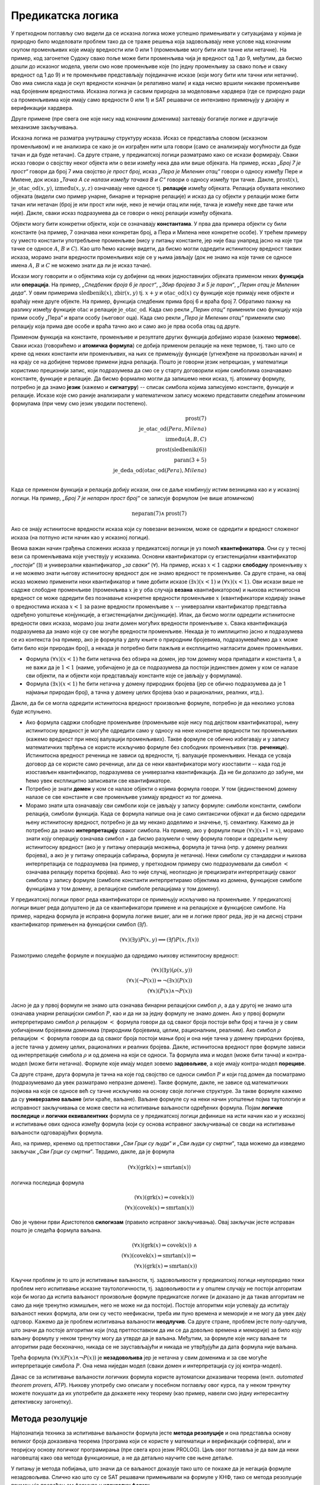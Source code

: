 Предикатска логика
==================

У претходном поглављу смо видели да се исказна логика може успешно
примењивати у ситуацијама у којима је природно било моделовати проблем
тако да се траже решења која задовољавају неке услове над коначним
скупом променљивих које имају вредности или 0 или 1 (променљиве могу
бити или тачне или нетачне). На пример, код загонетке Судоку свако
поље може бити променљива чија је вредност од 1 до 9, међутим, да
бисмо дошли до исказног модела, увели смо нове променљиве које (по
једну променљиву за свако поље и сваку вредност од 1 до 9) и те
променљиве представљају појединачне исказе (који могу бити или тачни
или нетачни). Ово има смисла када је скуп вредности коначан (и
релативно мали) и када нисмо вршили никакве променљиве над бројевним
вредностима. Исказна логика је сасвим природна за моделовање хардвера
(где се природно ради са променљивима које имају само вредности 0
или 1) и SAT решавачи се интензивно примењују у дизајну и верификацији
хардвера.

Друге примене (пре свега оне које нису над коначним доменима)
захтевају богатије логике и другачије механизме закључивања.

Исказна логика не разматра унутрашњу структуру исказа. Исказ се
представља словом (исказном променљивом) и не анализира се како је он
изграђен нити шта говори (само се анализирају могућности да буде тачан
и да буде нетачан). Са друге стране, у предикатској логици разматрамо
како се искази формирају. Сваки исказ говори о својству неког објекта
или о вези између нека два или више објеката. На пример, исказ *„Број
7 је прост“* говори да број 7 има својство *је прост број*, исказ
*„Пера је Миленин отац“* говори о односу између Пере и Милене, док
исказ *„Тачка А се налази између тачака B и C“* говори о односу између
три тачке. Дакле, :math:`\mathrm{prost}(x)`,
:math:`\mathrm{је\_otac\_od}(x, y)`, :math:`\mathrm{između}(x, y, z)`
означавају неке односе тј. **релације** између објеката. Релација
обухвата неколико објеката (видели смо пример унарне, бинарне и
тернарне релације) и исказ да су објекти у релацији може бити тачан
или нетачан (број је или прост или није, неко је нечији отац или није,
тачка је између неке две тачке или није). Дакле, сваки исказ
подразумева да се говори о некој релацији између објеката.


Објекти могу бити конкретни објекти, који се означавају
**константама**. У прва два примера објекти су били константе (на
пример, 7 означава неки конкретан број, а Пера и Милена неке конкретне
особе). У трећем примеру су уместо константи употребљене променљиве
(нису у питању константе, јер није баш унапред јасно на које три тачке
се односе :math:`A`, :math:`B` и :math:`C`). Као што ћемо касније
видети, да бисмо могли одредити истинитосну вредност таквих исказа,
морамо знати вредности променљивих које се у њима јављају (док не
знамо на које тачке се односе имена :math:`A`, :math:`B` и :math:`C`
не можемо знати да ли је исказ тачан).

Искази могу говорити и о објектима који су добијени од неких
једноставнијих објеката применом неких **функција** или
**операција**. На пример, *„Следбеник броја 6 је прост“*, *„Збир
бројева 3 и 5 је паран“*, *„Перин отац је Миленин деда“*. У овим
примерима :math:`\mathrm{sledbenik}(x)`, :math:`\mathrm{zbir}(x, y)`
tj. :math:`x + y` и :math:`\mathrm{otac\_od}(x)` су функције које
примају неке објекте и враћају неке друге објекте. На пример, функција
следбеник прима број 6 и враћа број 7. Обратимо пажњу на разлику
између функције :math:`\mathrm{otac}` и релације
:math:`\mathrm{je\_otac\_od}`. Када смо рекли *„Перин отац“* применили
смо функцију која прими особу „Пера“ и врати особу (његовог оца).
Када смо рекли *„Пера је Миленин отац“* применили смо релацију која
прима две особе и враћа тачно ако и само ако је прва особа отац од
друге.

.. infonote::

   Функције примају објекте и враћају објекте. Релације примају
   објекте, а враћају тачно или нетачно.

Применом функција на константе, променљиве и резултате других функција
добијамо изразе (кажемо **термове**). Сваки исказ (говорићемо и
**атомичка формула**) се добија применом релације на неке термове,
тј. тако што се крене од неких константи или променљивих, на њих се
примењују функције (угнежђене на произвољан начин) и на крају се на
добијене термове примени једна релација. Пошто је говорни језик
непрецизан, у математици користимо прецизнији запис, који подразумева
да смо се у старту договорили којим симболима означавамо константе,
функције и релације. Да бисмо формално могли да запишемо неки исказ,
тј. атомичку формулу, потребно је да знамо **језик** (кажемо и
**сигнатуру**) -- списак симбола којима записујемо константе, функције
и релације. Исказе које смо раније анализирали у математичком запису
можемо представити следећим атомичким формулама (при чему смо језик
уводили постепено).


.. math::

   \mathrm{prost}(7)\\
   \mathrm{je\_otac\_od}(Pera, Milena)\\
   \mathrm{između}(A, B, C)\\
   \mathrm{prost}(\mathrm{sledbenik(6)})\\
   \mathrm{paran}(3 + 5)\\
   \mathrm{je\_deda\_od}(\mathrm{otac\_od}(Pera), Milena)\\
 
Када се применом функција и релација добију искази, они се даље
комбинују истим везницима као и у исказној логици. На пример, *„Број 7
је непаран прост број“* се записује формулом (не више атомичком)

.. math::

   \mathrm{neparan}(7)\wedge\mathrm{prost}(7)

Ако се знају истинитосне вредности исказа који су повезани везником,
може се одредити и вредност сложеног исказа (на потпуно исти начин као
у исказној логици).

Веома важан начин грађења сложених исказа у предикатској логици је уз
помоћ **квантификатора**. Они су у тесној вези са променљивама које
учествују у исказима. Основни квантификатори су егзистенцијални
квантификатор *„постоји“* (:math:`\exists`) и универзални
квантификатор *„за сваки“* (:math:`\forall`). На пример, исказ
:math:`x < 1` садржи **слободну** променљиву :math:`x` и не можемо
знати његову истинитосну вредност док не знамо вредност те променљиве.
Са друге стране, на овај исказ можемо применити неки квантификатор и
тиме добити исказе :math:`(\exists x)(x < 1)` и :math:`(\forall x)(x <
1)`.  Ови искази више не садрже слободне променљиве (променљива
:math:`x` је у оба случаја **везана** квантификатором) и њихова
истинитосна вредност се може одредити без познавање конкретне
вредности променљиве :math:`x` (квантификатори кодирају знање о
вредностима исказа :math:`x < 1` за разне вредности променљиве
:math:`x` -- универзални квантификатор представља одређено уопштење
конјункције, а егзистенцијални дисјункције). Ипак, да бисмо могли
одредити истинитосне вредности ових исказа, морамо још знати домен
могућих вредности променљиве :math:`x`. Свака квантификација
подразумева да знамо које су све могуће вредности променљиве. Некада
је то имплицитно јасно и подразумева се из контекста (на пример, ако
је формула у делу књиге о природним бројевима, подразумеваћемо да
:math:`x` може бити било који природан број), а некада је потребно
бити пажљив и експлицитно нагласити домен променљивих.

- Формула :math:`(\forall x)(x < 1)` ће бити нетачна без обзира на
  домен, јер том домену мора припадати и константа 1, а не важи да је
  :math:`1 < 1` (наиме, уобичајено је да се подразумева да постоји
  јединствен домен у ком се налазе сви објекти, па и објекти који
  представљају константе које се јављају у формулама).

- Формула :math:`(\exists x)(x < 1)` ће бити нетачна у домену
  природних бројева (јер се обично подразумева да је 1 најмањи
  природан број), а тачна у домену целих бројева (као и рационалних,
  реалних, итд.).

Дакле, да би се могла одредити истинитосна вредност произвољне
формуле, потребно је да неколико услова буде испуњено.

- Ако формула садржи слободне променљиве (променљиве које нису под
  дејством квантификатора), њену истинитосну вредност је могуће
  одредити само у односу на неке конкретне вредности тих променљивих
  (кажемо вредност при некој валуацији променљивих). Такве формуле се
  обично избегавају и у запису математичких тврђења се користе
  искључиво формуле без слободних променљивих (тзв. **реченице**).
  Истинитосна вредност реченица не зависи од вредности, тј. валуације
  променљивих. Некада се усваја договор да се користе само реченице,
  али да се неки квантификатори могу изоставити -- када год је
  изостављен квантификатор, подразумева се универзална квантификација.
  Да не би долазило до забуне, ми ћемо увек експлицитно записивати све
  квантификаторе.

- Потребно је знати **домен** у ком се налазе објекти о којима формула
  говори. У том (јединственом) домену налазе се све константе и све
  променљиве узимају вредност из тог домена.

- Морамо знати шта означавају сви симболи који се јављају у запису
  формуле: симболи константи, симболи релација, симболи функција. Када
  се формула напише она је само синтаксички објекат и да бисмо
  одредили њену истинитосну вредност, потребно је да му некако
  доделимо и значење, тј. семантику. Кажемо да је потребно да знамо
  **интерпретацију** сваког симбола. На пример, ако у формули пише
  :math:`(\forall x)(x \star 1 = x)`, морамо знати коју операцију
  означава симбол :math:`\star` да бисмо разумели о чему формула
  говори и одредили њену истинитосну вредност (ако је у питању
  операција множења, формула је тачна (нпр. у домену реалних бројева),
  а ако је у питању операција сабирања, формула је нетачна). Неки
  симболи су стандардни и њихова интерпретација се подразумева (на
  пример, у претходном примеру смо подразумевали да симбол :math:`<`
  означава релацију поретка бројева). Ако то није случај, неопходно је
  прецизирати интерпретацију сваког симбола у запису формуле (симболе
  константи интерпретирамо објектима из домена, функцијске симболе
  функцијама у том домену, а релацијске симболе релацијама у том
  домену).

У предикатској логици првог реда квантификатори се примењују искључиво
на променљиве. У предикатској логици вишег реда допуштено је да се
квантификатори примене и на релацијске и функцијске симболе. На
пример, наредна формула је исправна формула логике вишег, али не и
логике првог реда, јер је на десној страни квантификатор примењен
на функцијски симбол (:math:`\exists f`).

.. math::

   (\forall x)(\exists y)P(x, y) \Longrightarrow (\exists f)P(x, f(x))
  
.. infonote::

   Синтакса и семантика предикатске логике се могу и мало прецизније
   дефинисати.

   Дефинишимо прво **синтаксу**. Крећемо од **језика** :math:`L`, који
   се састоји од скупа функцијских и скупа релацијских симбола. Сваки
   симбол има своју арност. Функцијски симболи арности 0 се називају
   константе, а релацијски симболи арности 0 логичке константе (њих
   увек обележавамо са :math:`\top` и :math:`\bot`).

   **Термови** се рекурзивно дефинишу следећом контекстно слободном
   граматиком:

   .. math::

      \begin{eqnarray*}
      term &\rightarrow& x, \quad x\ \textrm{je promenljiva}\\
      term &\rightarrow& f(term_1, \ldots, term_n), \quad f\ \textrm{je funkcijski simbol arnosti}\ n
      \end{eqnarray*}

   **Формуле** се дефинишу на следећи начин:

   .. math::

      \begin{eqnarray*}
      \mathit{formula} &\rightarrow& \top\\
      \mathit{formula} &\rightarrow& \bot\\
      \mathit{formula} &\rightarrow& P(term_1, \ldots, term_n), \quad P\ \textrm{je relacijski simbol arnosti}\ n\\
      \mathit{formula} &\rightarrow& \neg \mathit{formula}\\
      \mathit{formula} &\rightarrow& \mathit{formula} \wedge \mathit{formula}\\
      \mathit{formula} &\rightarrow& \mathit{formula} \vee \mathit{formula}\\
      \mathit{formula} &\rightarrow& \mathit{formula} \Rightarrow \mathit{formula}\\
      \mathit{formula} &\rightarrow& \mathit{formula} \Leftrightarrow \mathit{formula}\\
      \mathit{formula} &\rightarrow& (\forall x)(\mathit{formula})\\
      \mathit{formula} &\rightarrow& (\exists x)(\mathit{formula})\\
      \mathit{formula} &\rightarrow& (\mathit{formula})\\
      \end{eqnarray*}

   Дефинишимо сада **семантику**. **Структура** језика :math:`L`
   (скр. :math:`L`-структура) је уређени пар :math:`(D, I)` где је
   :math:`D` непразан скуп (домен), а :math:`I` функција
   интерпретације која сваком :math:`n`-арном функцијском симболу
   :math:`f` језика :math:`L` додељује функцију :math:`f^d : D^n
   \rightarrow D`, а сваком :math:`n`-арном релацијском симболу
   :math:`f` језика :math:`L` додељује релацију :math:`P^d \subseteq
   D^n`. **Валуација** :math:`v` пресликава променљиве у елементе
   домена :math:`D`.

   Тада се може дефинисати функција :math:`T_{D, I, v}(t)` која
   израчунава **вредност термова**, тј. сваки терм пресликава у
   елементе домена :math:`D`. Дефиниција је рекурзивна у односу на
   структуру терма.

   - :math:`T_{D, I, v}(x) = v(x)`
   - :math:`T_{D, I, v}(f(t_1, \ldots, t_n)) = f^d(T_{D, I, v}(t_1), \ldots, T_{D, I, v}(t_1))`

   Затим се може дефинисати функција :math:`I_{D, I, v}(F)` којом се
   одређује истинитосна **вредност формуле**. Њена рекурзивна
   дефиниција наслеђује велики број случајева из исказне логике, тако
   да ћемо приказати само оне који су специфични за предикатску
   логику.

   - :math:`I_{D, I, v}(P(t_1, \ldots, t_n)) = 1` ако и само ако важи
     :math:`P^d(T_{D, I, v}(t_1), \ldots, T_{D, I, v}(t_1))`
   - :math:`I_{D, I, v}((\forall x)F) = 1` ако и само ако за сваку
     валуацију :math:`v'` која се поклапа са :math:`v` на свим
     променљивим, осим на :math:`x` важи :math:`I_{D, I, v'}(F) = 1`
     (другим речима, за било који избор вредности :math:`x` формула
     :math:`F` је тачна за ту вредност :math:`x`).
   - :math:`I_{D, I, v}((\exists x)F) = 1` ако и само ако постоји
     валуација :math:`v'` која се поклапа са :math:`v` на свим
     променљивим осим на :math:`x` и важи :math:`I_{D, I, v'}(F) = 1`
     (другим речима, постоји вредност :math:`x` таква да је формула
     :math:`F` тачна за ту вредност :math:`x`).
           
   Доказује се да за реченице (формуле без слободних променљивих)
   функција :math:`I_{D, I, v}` враћа исту вредност за све валуације
   :math:`v`, тј. да истинитосна вредност реченица не зависи од
   валуације. Зато се за реченице разматра функција :math:`I_{D, I}`.
   Кажемо да је :math:`L`-структура **модел** реченице :math:`F` ако и
   само ако важи :math:`I_{D, I}(F) = 1`. Ово обележавамо и са
   :math:`(D, I) \vDash F`. У супротном, :math:`L`-структура је
   **контра-модел** реченице :math:`F`.
  
Размотримо следеће формуле и покушајмо да одредимо њихову истинитосну
вредност:

.. math::

   (\forall x)(\exists y)(\rho(x, y))\\
   (\forall x)(\neg P(x)) \Leftrightarrow \neg(\exists x)(P(x))\\
   (\forall x)(P(x) \wedge \neg P(x))

   
Јасно је да у првој формули не знамо шта означава бинарни релацијски
симбол :math:`\rho`, а да у другој не знамо шта означава унарни
релацијски симбол :math:`P`, као и да ни за једну формулу не знамо
домен. Ако у првој формули интерпретирамо симбол :math:`\rho`
релацијом :math:`<` формула говори да од сваког броја постоји већи
број и тачна је у свим уобичајеним бројевним доменима (природним
бројевима, целим, рационалним, реалним). Ако симбол :math:`\rho`
релацијом :math:`<` формула говори да од сваког броја постоји мањи
број и она није тачна у домену природних бројева, а јесте тачна у
домену целих, рационалних и реалних бројева. Дакле, истинитосна
вредност прве формуле зависи од интерпретације симбола :math:`\rho` и
од домена на који се односи. Та формула има и модел (може бити тачна)
и контра-модел (може бити нетачна). Формуле које имају модел зовемо
**задовољиве**, а које имају контра-модел **порециве**.

Са друге стране, друга формула је тачна на које год својство се односи
симбол :math:`P` и који год домен да посматрамо (подразумевамо да увек
разматрамо непразне домене). Такве формуле, дакле, не зависе од
математичких појмова на које се односе већ су тачне искључиво на
основу своје логичке структуре. За такве формуле кажемо да су
**универзално ваљане** (или краће, ваљане). Ваљане формуле су на неки
начин уопштење појма таутологије и исправност закључивања се може
свести на испитивање ваљаности одређених формула. Појам **логичке
последице** и **логички еквивалентних** формула се у предикатској
логици дефинише на исти начин као и у исказној и испитивање ових
односа између формула (који су основа исправног закључивања) се своди
на испитивање ваљаности одговарајућих формула.

Ако, на пример, кренемо од претпоставки *„Сви Грци су људи“* и *„Сви
људи су смртни“*, тада можемо да изведемо закључак *„Сви Грци су
смртни“*. Тврдимо, дакле, да је формула

.. math::

   (\forall x)(\mathrm{grk}(x) \Rightarrow \mathrm{smrtan}(x))

логичка последица формула

.. math::

   (\forall x)(\mathrm{grk}(x) \Rightarrow \mathrm{covek}(x))\\
   (\forall x)(\mathrm{covek}(x) \Rightarrow \mathrm{smrtan}(x))

Ово је чувени први Аристотелов **силогизам** (правило исправног
закључивања). Овај закључак јесте исправан пошто је следећа формула
ваљана.


.. math::

   (\forall x)(\mathrm{grk}(x) \Rightarrow \mathrm{covek}(x))\ \wedge \\
   (\forall x)(\mathrm{covek}(x) \Rightarrow \mathrm{smrtan}(x)) \Rightarrow\\
   (\forall x)(\mathrm{grk}(x) \Rightarrow \mathrm{smrtan}(x))

Кључни проблем је то што је испитивање ваљаности, тј. задовољивости у
предикатској логици неупоредиво тежи проблем него испитивање исказне
таутологичности, тј. задовољивости и у општем случају не постоји
алгоритам који би могао да испита ваљаност произвољне формуле
предикатске логике (и доказано је да такав алгоритам не само да није
тренутно измишљен, него не може ни да постоји). Постоје алгоритми који
успевају да испитају ваљаност неких формула, али они су често
неефикасни, треба им пуно времена и меморије и не могу да увек дају
одговор. Кажемо да је проблем испитивања ваљаности **неодлучив**.  Са
друге стране, проблем јесте полу-одлучив, што значи да постоје
алгоритми који (под претпоставком да им се да довољно времена и
меморије) за било коју ваљану формулу у неком тренутку могу да утврде
да је ваљана. Међутим, за формуле које нису ваљане ти алгоритми раде
бесконачно, никада се не заустављајући и никада не утврђујући да дата
формула није ваљана.

Трећа формула :math:`(\forall x)(P(x) \wedge \neg P(x))` је
**незадовољива** јер је нетачна у свим доменима и за све могуће
интерпретације симбола :math:`P`. Она нема ниједан модел (сваки домен
и интерпретација су јој контра-модел).

Данас се за испитивање ваљаности логичких формула користе аутоматски
доказивачи теорема (енгл. *automated theorem provers, ATP*). Њихову
употребу смо описали у посебном поглављу овог курса, па у неком
тренутку можете покушати да их употребите да докажете неку теорему
(као пример, навели смо једну интересантну детективску загонетку).

Метода резолуције
-----------------

Најпознатија техника за испитивање ваљаности формула јесте **метода
резолуције** и она представља основу великог броја доказивача теорема
(програма који се користе у математици и верификацији софтвера), али и
теоријску основу логичког програмирања (пре свега кроз језик
PROLOG). Циљ овог поглавља је да вам да неки наговештај како ова
метода функционише, а не да детаљно научите све њене детаље.

У питању је метода побијања, што значи да се ваљаност доказује тако
што се покаже да је негација формуле незадовољива. Слично као што су
се SAT решавачи примењивали на формуле у КНФ, тако се метода
резолуције примењује превођењем формуле у **клаузалну форму**.

- Први корак превођења у ту форму је да се формула доведе у
  тзв. нормалну форму **prenex**, тј. облик :math:`Q_1\ x_1.\ \ldots\
  Q_n\ x_n.\ F`, где су :math:`Q_i` квантификатори, а формула
  :math:`F` не садржи квантификаторе.

- Други корак је да се тело формуле (део испред извучених
  квантификатора) преведе у **КНФ**.

- На крају се примењује ослобађање егзистенцијалних квантифитора
  (корак познат као **Сколемизација**).

Крећемо од негације наше формуле и преводимо је у клаузалну
форму. Наша формула има облик :math:`\phi_1 \wedge \phi_2 \Rightarrow
\theta` (две премисе имплицирају закључак), па је њена негација
логички еквивалентна формули :math:`\phi_1 \wedge \phi_2 \wedge \neg
\theta`.  Превођење у клаузалну форму вршимо, између осталог, применом
логичких еквиваленција које смо навели у опису превођења формуле у
КНФ. Додатно примењујемо и следећа правила која се односе на
квантифкаторе:

.. math::

   \neg (\forall x)(P(x)) \equiv (\exists x)(\neg P(x))\\
   \neg (\exists x)(P(x)) \equiv (\forall x)(\neg P(x))\\

Циљ нам је да све квантификаторе извучемо напоље и да добијемо
нормалну форму prenex. За превођење користимо следеће логичке
еквиваленције:

.. math::

  \begin{eqnarray*}
    (\forall x)(A) \wedge B &\equiv& (\forall x)(A \wedge B)\\
    (\forall x)(A) \vee B &\equiv& (\forall x)(A \vee B)\\
    B \wedge (\forall x)(A) &\equiv& (\forall x)(B \wedge A)\\
    B \vee (\forall x)(A) &\equiv& (\forall x)(B \vee A)\\
    (\exists x)(A) \wedge B &\equiv& (\exists x)(A \wedge B)\\
    (\exists x)(A) \vee B &\equiv& (\exists x)(A \vee B)\\
    B \wedge (\exists x)(A) &\equiv& (\exists x)(B \wedge A)\\
    B \vee (\exists x)(A) &\equiv& (\exists x)(B \vee A)
  \end{eqnarray*}

при чему, ако се променљива :math:`x` јавља слободна у :math:`B`,
потребно је да је преименујемо у формули :math:`(\forall x)(A)`, тј.
:math:`(\exists x)(A)`. Да бисмо уштедели на броју квантификатора,
можемо да користимо и следеће формуле.

.. math::

  \begin{eqnarray*}
   (\forall x)(A) \wedge (\forall x)(B) &\equiv& (\forall x)(A \wedge B)\\
   (\exists x)(A) \vee (\exists x)(B) &\equiv& (\exists x)(A \vee B)\\
  \end{eqnarray*}

Међутим, обратите пажњу на то да наредне две формуле нису исправне
(квантификатор „за сваки“ се слаже са конјункцијом, али не и са
дисјункцијом, док се квантификатор „постоји“ слаже само са
дисјункцијом, а не и са конјункцијом.

.. math::

  \begin{eqnarray*}
   (\forall x)(A) \vee (\forall x)(B) &\equiv& (\forall x)(A \vee B)\\
   (\exists x)(A) \wedge (\exists x)(B) &\equiv& (\exists x)(A \wedge B)\\
  \end{eqnarray*}

Вратимо се на формулу из нашег примера. Њена негација је еквивалентна
формули

.. math::

   (\forall x)(\mathrm{grk}(x) \Rightarrow \mathrm{covek}(x))\ \wedge \\
   (\forall x)(\mathrm{covek}(x) \Rightarrow \mathrm{smrtan}(x)) \wedge\\
   \neg (\forall x)(\mathrm{grk}(x) \Rightarrow \mathrm{smrtan}(x))

Ослобађамо се унутрашњих импликација и увлачимо негацију.


.. math::

   (\forall x)(\neg \mathrm{grk}(x) \vee \mathrm{covek}(x))\ \wedge \\
   (\forall x)(\neg \mathrm{covek}(x) \vee \mathrm{smrtan}(x))\ \wedge\\
   (\exists x)(\mathrm{grk}(x) \wedge \neg \mathrm{smrtan}(x))

Извлачимо сада прво егзистенцијални квантификатор на почетак формуле
на основу правила :math:`B \wedge (\exists x)(A) \equiv (\exists x)(B
\wedge A)`. Пошто се :math:`x` не јавља слободно у делу :math:`B`,
нема потребе за преименовањем, па добијамо:

.. math::

   (\exists x)\left((\forall x)(\neg \mathrm{grk}(x) \vee \mathrm{covek}(x))\ \wedge
   (\forall x)(\neg \mathrm{covek}(x) \vee \mathrm{smrtan}(x))\ \wedge
   (\mathrm{grk}(x) \wedge \neg \mathrm{smrtan}(x))\right)

Извлачимо сада универзални квантификатор истовремено испред две
премисе на основу правила :math:`(\forall x)(A) \wedge (\forall x)(B)
\equiv (\forall x)(A \wedge B)` и добијамо:

.. math::

   (\exists x)\left((\forall x)\left((\neg \mathrm{grk}(x) \vee \mathrm{covek}(x))\ \wedge (\neg \mathrm{covek}(x) \vee \mathrm{smrtan}(x))\right)\ \wedge
   (\mathrm{grk}(x) \wedge \neg \mathrm{smrtan}(x))\right)

На крају извлачимо универзални квантификатор на почетак тела
егзистенцијално квантификованог дела формуле на основу правила
:math:`(\forall x)(A) \wedge B \equiv (\forall x)(A \wedge B)`, али
пошто се сада променљива :math:`x` јавља као слободна у делу :math:`B`,
тј. у делу :math:`\mathrm{grk}(x) \wedge \neg \mathrm{smrtan}(x)`,
вршимо преименовање квантификоване променљиве и добијамо.


.. math::

   (\exists x)(\forall x')((\neg \mathrm{grk}(x') \vee \mathrm{covek}(x'))\ \wedge (\neg \mathrm{covek}(x') \vee \mathrm{smrtan}(x'))\ \wedge
   \mathrm{grk}(x) \wedge \neg \mathrm{smrtan}(x))

Добијена формула је логички еквивалентна полазној, и у нормалној форми
prenex, при чему је тело формуле (део испред квантификатора) у КНФ.

Наредни корак при превођењу у клаузалну форму је ослобађање од
егзистенцијалних квантификатора. То се ради процедуром која се назива
**Сколемизација** (у част логичара Сколема). На тај начин се не добија
формула која је еквивалентна полазној, али се добија формула која је
еквизадовољива, што је нама довољно (јер ми ваљаност доказујемо тиме
што доказујемо да негација полазне формуле није
задовољива). Сколемизација се врши тако што се уместо егзистенцијално
квантификованих променљивих уводе нове константне.

- Формула :math:`(\exists x)(P(x))` је еквизадовољива формули
  :math:`P(c)`, где је :math:`c` нови симбол константе (не сме да се
  јавља нигде другде у формули).

- Ако је егзистенцијални квантификатор испред једног или више
  универзалних, онда се уместо константе мора увести функција. На
  пример, формула :math:`(\forall x)(\exists x)(P(x, y))` је
  еквизадовољива формули :math:`(\forall x)P(x, f(x))`, где је
  :math:`f` нови симбол функције (не сме да се јавља негде другде у
  формули)

Сколемизацијом наше формуле добијамо формулу

.. math::

   (\forall x')((\neg \mathrm{grk}(x') \vee \mathrm{covek}(x'))\ \wedge (\neg \mathrm{covek}(x') \vee \mathrm{smrtan}(x'))\ \wedge
   \mathrm{grk}(c) \wedge \neg \mathrm{smrtan}(c))

Можемо се сада вратити корак назад увлачећи квантификаторе до сваке
клаузуле и формулу представити као конјункцију следеће 4 (универзално
квантификоване) клаузуле (преименоваћемо и променљиве, ради
једноставности):

.. math::

   (\forall x)(\neg \mathrm{grk}(x) \vee \mathrm{covek}(x))\\
   (\forall x)(\neg \mathrm{covek}(x) \vee \mathrm{smrtan}(x))\\
   \mathrm{grk}(c)\\
   \neg \mathrm{smrtan}(c)

Потребно је да докажемо да је овај скуп клаузула незадовољив. То се
ради методом резолуције. Пошто смо се ослободили универзалних
квантификатора, све преостале променљиве су универзално
квантификоване, па се обично приликом примене метода резолуције
квантификатори не пишу.


.. math::

   \neg \mathrm{grk}(x) \vee \mathrm{covek}(x)\\
   \neg \mathrm{covek}(x) \vee \mathrm{smrtan}(x)\\
   \mathrm{grk}(c)\\
   \neg \mathrm{smrtan}(c)

Овај скуп клаузула је незадовољив. То можемо видети на следећи начин.
Пошто прва клаузула важи за свако :math:`x` она важи и за :math:`x=c`,
тј.  важи и :math:`\neg \mathrm{grk}(c) \vee \mathrm{covek}(c)`. Пошто
на основу треће клаузуле знамо да важи :math:`\mathrm{grk}(c)`, мора
да важи :math:`\mathrm{covek}(c)`. Пошто и друга клаузула важи за
свако :math:`x`, она важи и за :math:`x=c`, тј.  важи и :math:`\neg
\mathrm{covek}(c) \vee \mathrm{smrtan}(c)`. Пошто важи
:math:`\mathrm{covek}(c)` мора да важи :math:`\mathrm{smrtan}(c)`,
међутим, то је у супротности са нашом четвртом клаузулом.

Формално, правило резолуције се примењује тако што се пронађу две
клаузуле које садрже неки супротан литерал и затим се у скуп клаузуле
дода њихова резолвента, која се добија обједињавањем свих осталих
литерала осим тог супротног. Правило резолуције за исказну логику се
примењује на клаузуле облика

.. math::

   p \vee q_1 \vee \ldots \vee q_m\\
   \neg p \vee r_1 \vee \ldots \vee r_n

и добија се резолвента

.. math::

   q_1 \vee \ldots \vee q_m \vee r_1 \vee \ldots \vee r_n.

Када год су полазне две клаузуле тачне, тачна је и њихова резолвента
(она је њихова логичка последица). Доказ овога је једноставан и
остављамо ти га за вежбу. Централна теорема метода резолуције за
исказну логику је следећа:

.. infonote::

   Скуп исказних клаузула је незадовољив ако и само ако се
   резолвирањем може извести празна клауза (клауза која не садржи
   ниједан литерал).

Иако би се SAT решавач могао засновати на методу резолуције за исказну
логику, SAT решавачи користе друге алгоритме (у којима се ипак
резолуција јавља као један од корака).
   
Правило резолуције за предикатску логику је компликованије, јер
литерали нису више само исказна слова, већ атомичке формуле које
садрже променљиве. Литерали преко којих се врши резолуција се не
разликују само по томе што је један негиран, а други није. Допуштено
је да се они могу изједначити процесом **унификације**, што значи да
је допуштено да се променљиве замене произвољним изразима да би се
добила иста атомичка формула. На пример, могуће је извршити резолуцију
клаузула :math:`\neg \mathrm{grk}(x) \vee \mathrm{covek}(x)` и
:math:`grk(c)`. Заиста, :math:`\mathrm{grk}(x)` и :math:`grk(c)` нису
једнаки, али се могу унификовати тиме што се :math:`x` замени са
:math:`c`. Након те замене се добија прва клаузула :math:`\neg
\mathrm{grk}(c) \vee \mathrm{covek}(c)` и сада се може извршити
резолуција те инстанциране клаузуле и клаузуле :math:`grk(c)` и добити
резолвента :math:`\mathrm{covek}(c)`.

Наведимо још неколико примера унификације.

- Литерали :math:`\rho(x, f(x))` и :math:`\rho(g(y), z)` се могу
  унификовати (пошто литерали долазе из различитих клаузула које су
  засебно универзално квантификоване, увек можемо претпоставити да су
  им променљиве различито назване). Можемо да заменимо :math:`x` са
  :math:`g(y)`, а :math:`z` са :math:`f(g(y))`, чиме у оба случаја
  добијамо :math:`\rho(g(y), f(g(y)))`.

- Са друге стране, литерали :math:`\rho(x)` и :math:`\sigma(y)` се не
  могу унификовати (јер им се разликују релацијски симболи и никаква
  замена променљивих не може довести до њиховог изједначавања).

- Не могу се унификовати ни литерали :math:`\rho(f(x))` и
  :math:`\rho(g(x))`, јер им се разликују функцијски симболи на првој
  позицији (никаквом заменом променљивих :math:`f` не може постати
  исто што и :math:`g`).

- Не могу се унификовати ни литерали :math:`x` и :math:`f(x)`, јер шта
  год да се одабере за :math:`x`, други литерал ће се разликовати од
  првог јер ће имати једну додатну примену функције :math:`f`

- Литерали :math:`x` и :math:`y` (две променљиве) се увек могу
  унификовати.

- Литерали :math:`f(x, x)` и :math:`f(a, b)`, се не могу унификовати.
  Наиме, променљива :math:`x` би истовремено требало да буде замењена
  и константом :math:`a` и константном :math:`b`, што је немогуће.

Постоји алгоритам који за свака два литерала проверава да ли се могу
унификовати и ако могу, проналази најопштији унификатор (замену
променљивих).

Резолуција у предикатској логици, дакле, покушава да пронађе два
супротна литерала који се могу унификовати и ако успе, примењује
унификатор (замену променљивих) на обе клаузуле и након тога као
резолвенту у скуп клаузула убацује клаузулу која садржи све остале
литерале, осим та два супротна (али инстанциране на основу пронађеног
унификатора). Наведимо још један пример примене правила резолуције у
предикатској логици. Резолвирајмо следећи пар клаузула:

.. math::

   \mathrm{zivotinja}(g(x)) \vee \mathrm{voli}(f(x), x)\\
   \neg \mathrm{voli}(y, a) \vee \mathrm{pazi}(y, a)

Могуће је унификовати формуле :math:`\mathrm{voli}(f(x), x)` и
:math:`\neg \mathrm{voli}(y, a)` тако што се променљива :math:`x`
замени са :math:`a`, а променљива :math:`y` са :math:`f(a)`. Након
инстанцирања, тј. примене ове замене променљивих добијамо:

.. math::

   \mathrm{zivotinja}(g(a)) \vee \mathrm{voli}(f(a), a)\\
   \neg \mathrm{voli}(f(a), a) \vee \mathrm{pazi}(f(a), a)

Сада се може извршити резолуција и добити резолвента:

.. math::

   \mathrm{zivotinja}(g(a)) \vee \mathrm{pazi}(f(a), a)

У нашем примеру могуће је извршити и резолуцију клаузула

.. math::
   
   \neg \mathrm{grk}(x) \vee \mathrm{covek}(x)\\
   \neg \mathrm{covek}(x) \vee \mathrm{smrtan}(x)\\

чиме би се добила клазула

.. math::
   
   \neg \mathrm{grk}(x) \vee \mathrm{smrtan}(x)

Приметимо да правило резолуције на неки начин одговара правилу
транзитивности импликације.
   
Поред правила резолуције потребно је да се допусти и примена правила
**факторисања**, које допушта да се у скуп клаузула дода клаузула која
се добија када се у некој полазној клаузули изврши унификација
неколико њених литерала. На пример, ако имамо клаузлу :math:`P(x,
f(y)) \vee P(g(z), f(z)) \vee \neg R(f(x), z)`, можемo унификовати
њена прва два литерала заменом :math:`x` са :math:`g(z)` и :math:`y`
са :math:`z` и тиме добити нову клаузулу (фактор полазне)
:math:`P(g(z), f(z)) \vee \neg R(f(g(z)), z)`.

Основна теорема метода резолуције за предикатску логику је следећа:

.. infonote::
   
   Скуп клаузула је незадовољив ако и само ако се применом правила
   резолуције и факторисања из њега може извести празна клаузула.

Правила (бинарне) резолуције и факторисања се могу спојити у једно
правило n-арне резолуције које допушта да се истовремено унификује
неколико литерала из једне и неколико њима супротних литерала из друге
клаузуле.
   
Главни проблем у имплементацији је навођење резолуције, јер се
додавањем резолвенти скуп клаузула веома брзо шири што заузима пуно
меморије и успорава извођење нових корисних резолвенти. Научници су
годинама радили на осмишљавању стратегија које би што ефикасније
усмериле процес резолуције тако да се што пре изведе празна
клаузула. Као што смо рекли, ако је полазна формула задовољива, процес
резолуције може да траје бесконачно и да се никада не дође до празне
клаузуле (програм се тада никада неће зауставити).
